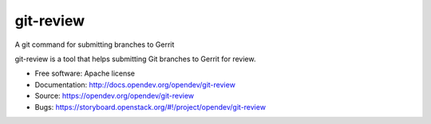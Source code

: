 git-review
==========

A git command for submitting branches to Gerrit

git-review is a tool that helps submitting Git branches to Gerrit for
review.

* Free software: Apache license
* Documentation: http://docs.opendev.org/opendev/git-review
* Source: https://opendev.org/opendev/git-review
* Bugs: https://storyboard.openstack.org/#!/project/opendev/git-review
